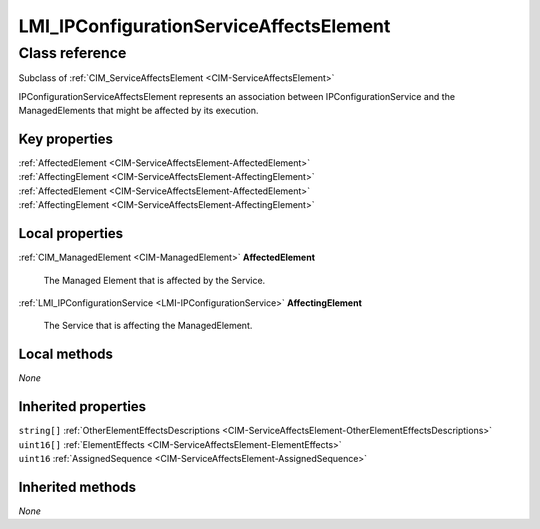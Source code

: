 .. _LMI-IPConfigurationServiceAffectsElement:

LMI_IPConfigurationServiceAffectsElement
----------------------------------------

Class reference
===============
Subclass of :ref:`CIM_ServiceAffectsElement <CIM-ServiceAffectsElement>`

IPConfigurationServiceAffectsElement represents an association between IPConfigurationService and the ManagedElements that might be affected by its execution.


Key properties
^^^^^^^^^^^^^^

| :ref:`AffectedElement <CIM-ServiceAffectsElement-AffectedElement>`
| :ref:`AffectingElement <CIM-ServiceAffectsElement-AffectingElement>`
| :ref:`AffectedElement <CIM-ServiceAffectsElement-AffectedElement>`
| :ref:`AffectingElement <CIM-ServiceAffectsElement-AffectingElement>`

Local properties
^^^^^^^^^^^^^^^^

.. _LMI-IPConfigurationServiceAffectsElement-AffectedElement:

:ref:`CIM_ManagedElement <CIM-ManagedElement>` **AffectedElement**

    The Managed Element that is affected by the Service.

    
.. _LMI-IPConfigurationServiceAffectsElement-AffectingElement:

:ref:`LMI_IPConfigurationService <LMI-IPConfigurationService>` **AffectingElement**

    The Service that is affecting the ManagedElement.

    

Local methods
^^^^^^^^^^^^^

*None*

Inherited properties
^^^^^^^^^^^^^^^^^^^^

| ``string[]`` :ref:`OtherElementEffectsDescriptions <CIM-ServiceAffectsElement-OtherElementEffectsDescriptions>`
| ``uint16[]`` :ref:`ElementEffects <CIM-ServiceAffectsElement-ElementEffects>`
| ``uint16`` :ref:`AssignedSequence <CIM-ServiceAffectsElement-AssignedSequence>`

Inherited methods
^^^^^^^^^^^^^^^^^

*None*

